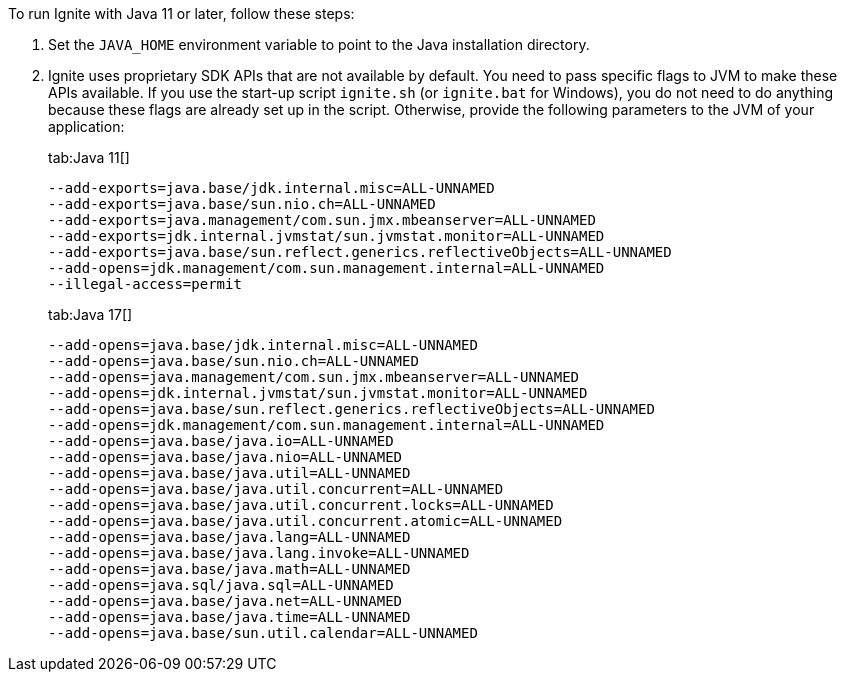 // Licensed to the Apache Software Foundation (ASF) under one or more
// contributor license agreements.  See the NOTICE file distributed with
// this work for additional information regarding copyright ownership.
// The ASF licenses this file to You under the Apache License, Version 2.0
// (the "License"); you may not use this file except in compliance with
// the License.  You may obtain a copy of the License at
//
// http://www.apache.org/licenses/LICENSE-2.0
//
// Unless required by applicable law or agreed to in writing, software
// distributed under the License is distributed on an "AS IS" BASIS,
// WITHOUT WARRANTIES OR CONDITIONS OF ANY KIND, either express or implied.
// See the License for the specific language governing permissions and
// limitations under the License.

To run Ignite with Java 11 or later, follow these steps:

1.  Set the `JAVA_HOME` environment variable to point to the Java installation
directory.
2.  Ignite uses proprietary SDK APIs that are not available by
default. You need to pass specific flags to JVM to make these APIs
available. If you use the start-up script `ignite.sh` (or `ignite.bat` for Windows), you do not need
to do anything because these flags are already set up in the script.
Otherwise, provide the following parameters to the JVM of your
application:
+
[tabs]
--
tab:Java 11[]
[source,shell]
----
--add-exports=java.base/jdk.internal.misc=ALL-UNNAMED
--add-exports=java.base/sun.nio.ch=ALL-UNNAMED
--add-exports=java.management/com.sun.jmx.mbeanserver=ALL-UNNAMED
--add-exports=jdk.internal.jvmstat/sun.jvmstat.monitor=ALL-UNNAMED
--add-exports=java.base/sun.reflect.generics.reflectiveObjects=ALL-UNNAMED
--add-opens=jdk.management/com.sun.management.internal=ALL-UNNAMED
--illegal-access=permit
----

tab:Java 17[]
[source,shell]
----
--add-opens=java.base/jdk.internal.misc=ALL-UNNAMED
--add-opens=java.base/sun.nio.ch=ALL-UNNAMED
--add-opens=java.management/com.sun.jmx.mbeanserver=ALL-UNNAMED
--add-opens=jdk.internal.jvmstat/sun.jvmstat.monitor=ALL-UNNAMED
--add-opens=java.base/sun.reflect.generics.reflectiveObjects=ALL-UNNAMED
--add-opens=jdk.management/com.sun.management.internal=ALL-UNNAMED
--add-opens=java.base/java.io=ALL-UNNAMED
--add-opens=java.base/java.nio=ALL-UNNAMED
--add-opens=java.base/java.util=ALL-UNNAMED
--add-opens=java.base/java.util.concurrent=ALL-UNNAMED
--add-opens=java.base/java.util.concurrent.locks=ALL-UNNAMED
--add-opens=java.base/java.util.concurrent.atomic=ALL-UNNAMED
--add-opens=java.base/java.lang=ALL-UNNAMED
--add-opens=java.base/java.lang.invoke=ALL-UNNAMED
--add-opens=java.base/java.math=ALL-UNNAMED
--add-opens=java.sql/java.sql=ALL-UNNAMED
--add-opens=java.base/java.net=ALL-UNNAMED
--add-opens=java.base/java.time=ALL-UNNAMED
--add-opens=java.base/sun.util.calendar=ALL-UNNAMED
----
--
